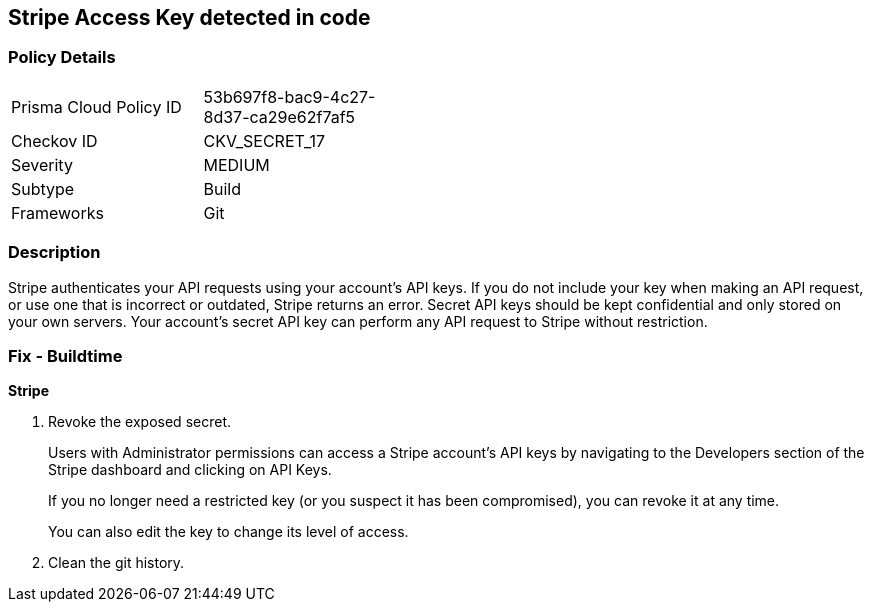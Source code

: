 == Stripe Access Key detected in code


=== Policy Details 

[width=45%]
[cols="1,1"]
|=== 
|Prisma Cloud Policy ID 
| 53b697f8-bac9-4c27-8d37-ca29e62f7af5

|Checkov ID 
|CKV_SECRET_17

|Severity
|MEDIUM

|Subtype
|Build

|Frameworks
|Git

|=== 



=== Description 


Stripe authenticates your API requests using your account's API keys.
If you do not include your key when making an API request, or use one that is incorrect or outdated, Stripe returns an error.
Secret API keys should be kept confidential and only stored on your own servers.
Your account's secret API key can perform any API request to Stripe without restriction.

=== Fix - Buildtime


*Stripe* 



.  Revoke the exposed secret.
+
Users with Administrator permissions can access a Stripe account's API keys by navigating to the Developers section of the Stripe dashboard and clicking on API Keys.
+
If you no longer need a restricted key (or you suspect it has been compromised), you can revoke it at any time.
+
You can also edit the key to change its level of access.

.  Clean the git history.
